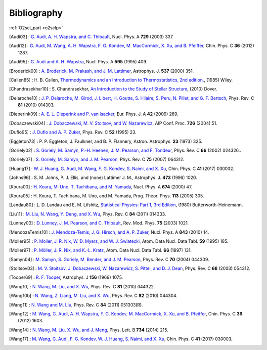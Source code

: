 Bibliography
============

:ref:`O2scl_part <o2sclp>`

.. This file is automatically generated.

.. [Audi03] : `G. Audi, A. H. Wapstra, and C. Thibault
   <https://doi.org/10.1016/j.nuclphysa.2003.11.003>`_,
   Nucl. Phys. A **729** (2003) 337.

.. [Audi12] : `G. Audi, M. Wang, A. H. Wapstra, F. G. Kondev, M. MacCormick, X. Xu, and B. Pfeiffer
   <https://doi.org/10.1088/1674-1137/36/12/002>`_,
   Chin. Phys. C **36** (2012) 1287.

.. [Audi95] : `G. Audi and A. H. Wapstra
   <https://doi.org/10.1016/0375-9474(95)00445-9>`_,
   Nucl. Phys. A **595** (1995) 409.

.. [Broderick00] : `A. Broderick, M. Prakash, and J. M. Lattimer
   <https://doi.org/10.1086/309010>`_,
   Astrophys. J. **537** (2000) 351.

.. [Callen85] : H. B. Callen,
   `Thermodynamics and an Introduction to Thermostatistics, 2nd edition. <https://www.worldcat.org/isbn/9780471862567>`_,
   (1985) Wiley.

.. [Chandrasekhar10] : S. Chandrasekhar,
   `An Introduction to the Study of Stellar Structure <https://www.worldcat.org/isbn/9780486604138>`_,
   (2010) Dover.

.. [Delaroche10] : `J. P. Delaroche, M. Girod, J. Libert, H. Goutte, S. Hilaire, S. Peru, N. Pillet, and G. F. Bertsch
   <https://doi.org/10.1103/PhysRevC.81.014303>`_,
   Phys. Rev. C **81** (2010) 014303.

.. [Dieperink09] : `A. E. L. Dieperink and P. van Isacker
   <https://doi.org/10.1140/epja/i2009-10869-3>`_,
   Eur. Phys. J. A **42** (2009) 269.

.. [Dobaczewski04] : `J. Dobaczewski, M. V. Stoitsov, and W. Nazarewicz
   <https://doi.org/10.1063/1.1805914>`_,
   AIP Conf. Proc. **726** (2004) 51.

.. [Duflo95] : `J. Duflo and A. P. Zuker
   <https://doi.org/10.1103/PhysRevC.52.R23>`_,
   Phys. Rev. C **52** (1995) 23.

.. [Eggleton73] : P. P. Eggleton, J. Faulkner, and B. P. Flannery,
   Astron. Astrophys. **23** (1973) 325.

.. [Goriely02] : `S. Goriely, M. Samyn, P.-H. Heenen, J. M. Pearson, and F. Tondeur
   <https://doi.org/10.1103/PhysRevC.66.024326>`_,
   Phys. Rev. C **66** (2002) 024326..

.. [Goriely07] : `S. Goriely, M. Samyn, and J. M. Pearson
   <https://doi.org/doi/10.1103/PhysRevC.75.064312>`_,
   Phys. Rev. C **75** (2007) 064312.

.. [Huang17] : `W. J. Huang, G. Audi, M. Wang, F. G. Kondev, S. Naimi, and X. Xu
   <https://doi.org/10.1088/1674-1137/41/3/030002>`_,
   Chin. Phys. C **41** (2017) 030002.

.. [Johns96] : S. M. Johns, P. J. Ellis, and (none) Lattimer J. M.,
   Astrophys. J. **473** (1996) 1020.

.. [Koura00] : `H. Koura, M. Uno, T. Tachibana, and M. Yamada
   <https://doi.org/10.1016/S0375-9474(00)00155-X>`_,
   Nucl. Phys. A **674** (2000) 47.

.. [Koura05] : H. Koura, T. Tachibana, M. Uno, and M. Yamada,
   Prog. Theor. Phys. **113** (2005) 305.

.. [Landau80] : L. D. Landau and E. M. Lifshitz,
   `Statistical Physics: Part 1, 3rd Edition <https://www.worldcat.org/isbn/9780750633727>`_,
   (1980) Butterworth-Heinemann.

.. [Liu11] : `M. Liu, N. Wang, Y. Deng, and X. Wu
   <https://doi.org/10.1103/PhysRevC.84.014333>`_,
   Phys. Rev. C **84** (2011) 014333.

.. [Lunney03] : `D. Lunney, J. M. Pearson, and C. Thibault
   <https://doi.org/10.1103/RevModPhys.75.1021>`_,
   Rev. Mod. Phys. **75** (2003) 1021.

.. [MendozaTemis10] : `J. Mendoza-Temis, J. G. Hirsch, and A. P. Zuker
   <https://doi.org/10.1016/j.nuclphysa.2010.05.055>`_,
   Nucl. Phys. A **843** (2010) 14.

.. [Moller95] : `P. Moller, J. R. Nix, W. D. Myers, and W. J. Swiatecki
   <https://doi.org/10.1006/adnd.1995.1002>`_,
   Atom. Data Nucl. Data Tabl. **59** (1995) 185.

.. [Moller97] : `P. Möller, J. R. Nix, and K.-L. Kratz
   <https://doi.org/10.1006/adnd.1997.0746>`_,
   Atom. Data Nucl. Data Tabl. **66** (1997) 131.

.. [Samyn04] : `M. Samyn, S. Goriely, M. Bender, and J. M. Pearson
   <https://doi.org/10.1103/PhysRevC.70.044309>`_,
   Phys. Rev. C **70** (2004) 044309.

.. [Stoitsov03] : `M. V. Stoitsov, J. Dobaczewski, W. Nazarewicz, S. Pittel, and D. J. Dean
   <https://doi.org/10.1103/PhysRevC.68.054312>`_,
   Phys. Rev. C **68** (2003) 054312.

.. [Tooper69] : `R. F. Tooper
   <https://doi.org/10.1086/150036>`_,
   Astrophys. J **156** (1969) 1075.

.. [Wang10] : `N. Wang, M. Liu, and X. Wu
   <https://doi.org/10.1103/PhysRevC.81.044322>`_,
   Phys. Rev. C **81** (2010) 044322.

.. [Wang10b] : `N. Wang, Z. Liang, M. Liu, and X. Wu
   <https://doi.org/10.1103/PhysRevC.82.044304>`_,
   Phys. Rev. C **82** (2010) 044304.

.. [Wang11] : `N. Wang and M. Liu
   <https://doi.org/10.1103/PhysRevC.84.051303>`_,
   Phys. Rev. C **84** (2011) 051303(R).

.. [Wang12] : `M. Wang, G. Audi, A. H. Wapstra, F. G. Kondev, M. MacCormick, X. Xu, and B. Pfeiffer
   <https://doi.org/10.1088/1674-1137/36/12/003>`_,
   Chin. Phys. C **36** (2012) 1603.

.. [Wang14] : `N. Wang, M. Liu, X. Wu, and J. Meng
   <https://doi.org/10.1016/j.physletb.2014.05.049>`_,
   Phys. Lett. B **734** (2014) 215.

.. [Wang17] : `M. Wang, G. Audi, F. G. Kondev, W. J. Huang, S. Naimi, and X. Xu
   <https://doi.org/10.1088/1674-1137/41/3/030003>`_,
   Chin. Phys. C **41** (2017) 030003.

